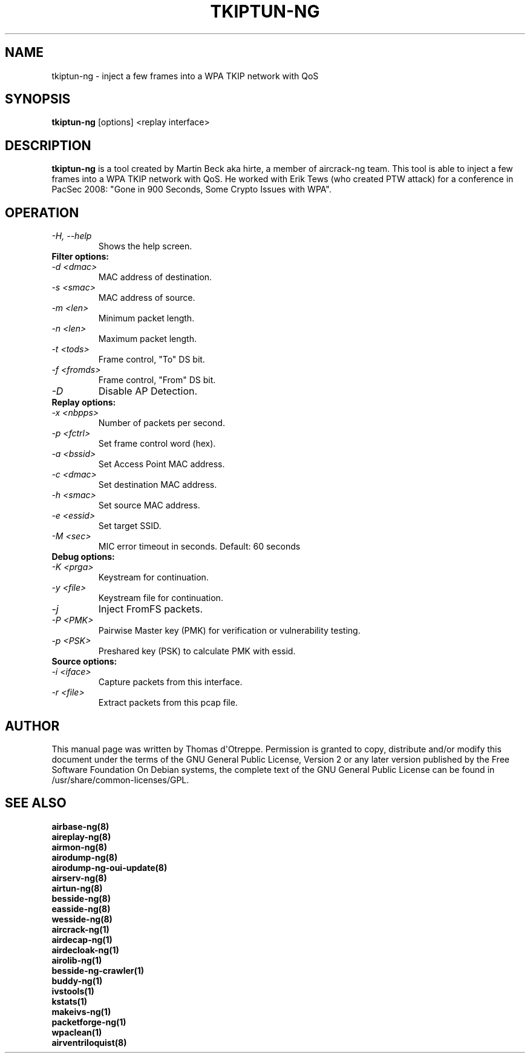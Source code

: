 .TH TKIPTUN-NG 8 "February 2016" "Version 1.2-rc4"

.SH NAME
tkiptun-ng - inject a few frames into a WPA TKIP network with QoS
.SH SYNOPSIS
.B tkiptun-ng
[options] <replay interface>
.SH DESCRIPTION
.BI tkiptun-ng
is a tool created by Martin Beck aka hirte, a member of aircrack-ng team. This tool is able to inject a few frames into a WPA TKIP network with QoS. He worked with Erik Tews (who created PTW attack) for a conference in PacSec 2008: "Gone in 900 Seconds, Some Crypto Issues with WPA".
.SH OPERATION
.PP
.TP
.I -H, --help
Shows the help screen.
.TP
.B Filter options:
.TP
.I -d <dmac>
MAC address of destination.
.TP
.I -s <smac>
MAC address of source.
.TP
.I -m <len>
Minimum packet length.
.TP
.I -n <len>
Maximum packet length.
.TP
.I -t <tods>
Frame control, "To" DS bit.
.TP
.I -f <fromds>
Frame control, "From" DS bit.
.TP
.I -D 
Disable AP Detection.
.PP
.TP
.B Replay options:
.TP
.I -x <nbpps>
Number of packets per second.
.TP
.I -p <fctrl>
Set frame control word (hex).
.TP
.I -a <bssid>
Set Access Point MAC address.
.TP
.I -c <dmac>
Set destination MAC address.
.TP
.I -h <smac>
Set source MAC address.
.TP
.I -e <essid>
Set target SSID.
.TP
.I -M <sec>
MIC error timeout in seconds. Default: 60 seconds
.PP
.TP
.B Debug options:
.TP
.I -K <prga>
Keystream for continuation.
.TP
.I -y <file>
Keystream file for continuation.
.TP
.I -j
Inject FromFS packets.
.TP
.I -P <PMK>
Pairwise Master key (PMK) for verification or vulnerability testing.
.TP
.I -p <PSK>
Preshared key (PSK) to calculate PMK with essid.
.PP
.TP
.B Source options:
.TP
.I -i <iface>
Capture packets from this interface.
.TP
.I -r <file>
Extract packets from this pcap file.
.SH AUTHOR
This manual page was written by Thomas d\(aqOtreppe.
Permission is granted to copy, distribute and/or modify this document under the terms of the GNU General Public License, Version 2 or any later version published by the Free Software Foundation
On Debian systems, the complete text of the GNU General Public License can be found in /usr/share/common-licenses/GPL.
.SH SEE ALSO
.br
.B airbase-ng(8)
.br
.B aireplay-ng(8)
.br
.B airmon-ng(8)
.br
.B airodump-ng(8)
.br
.B airodump-ng-oui-update(8)
.br
.B airserv-ng(8)
.br
.B airtun-ng(8)
.br
.B besside-ng(8)
.br
.B easside-ng(8)
.br
.B wesside-ng(8)
.br
.B aircrack-ng(1)
.br
.B airdecap-ng(1)
.br
.B airdecloak-ng(1)
.br
.B airolib-ng(1)
.br
.B besside-ng-crawler(1)
.br
.B buddy-ng(1)
.br
.B ivstools(1)
.br
.B kstats(1)
.br
.B makeivs-ng(1)
.br
.B packetforge-ng(1)
.br
.B wpaclean(1)
.br
.B airventriloquist(8)
